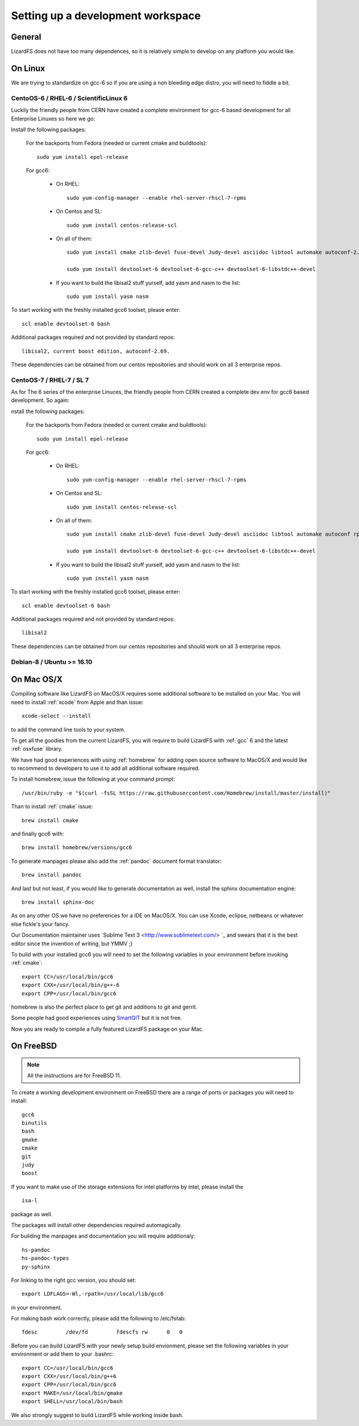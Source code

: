 .. _workspace:

**********************************
Setting up a development workspace
**********************************
.. auth-status-todo/none

General
=======

LizardFS does not have too many dependences, so it is relatively simple to
develop on any platform you would like.

On Linux
========

We are trying to standardize on gcc-6 so if you are using a non bleeding edge
distro, you will need to fiddle a bit.

.. _workspace_centos6:

CentoOS-6 / RHEL-6 / ScientificLinux 6
--------------------------------------

Luckily the friendly people from CERN have created a complete environment for
gcc-6 based development for all Enterprise Linuxes so here we go:

Install the following packages:

  For the backports from Fedora (needed or current cmake and buildtools)::

    sudo yum install epel-release

  For gcc6:

    * On RHEL::

        sudo yum-config-manager --enable rhel-server-rhscl-7-rpms

    * On Centos and SL::

        sudo yum install centos-release-scl

    * On all of them::

        sudo yum install cmake zlib-devel fuse-devel Judy-devel asciidoc libtool automake autoconf-2.69 rpm-build rpmlint a2x

        sudo yum install devtoolset-6 devtoolset-6-gcc-c++ devtoolset-6-libstdc++-devel

    * If you want to build the libisal2 stuff yurself, add yasm and nasm to
      the list::

        sudo yum install yasm nasm

To start working with the freshly installed gcc6 toolset, please enter::

  scl enable devtoolset-6 bash

Additional packages required and not provided by standard repos::

  libisal2, current boost edition, autoconf-2.69.

These dependencies can be obtained from our centos repositories and should
work on all 3 enterprise repos.

.. _workspace_centos7:

CentoOS-7 / RHEL-7 / SL 7
-------------------------

As for The 6 series of the enterprise Linuces, the friendly people from CERN created a complete dev env for gcc6 based development. So again:

nstall the following packages:

  For the backports from Fedora (needed or current cmake and buildtools)::

    sudo yum install epel-release

  For gcc6:

    * On RHEL::

        sudo yum-config-manager --enable rhel-server-rhscl-7-rpms

    * On Centos and SL::

        sudo yum install centos-release-scl

    * On all of them::

        sudo yum install cmake zlib-devel fuse-devel Judy-devel asciidoc libtool automake autoconf rpm-build rpmlint a2x boost-devel

        sudo yum install devtoolset-6 devtoolset-6-gcc-c++ devtoolset-6-libstdc++-devel

    * If you want to build the libisal2 stuff yurself, add yasm and nasm to
      the list::

        sudo yum install yasm nasm

To start working with the freshly installed gcc6 toolset, please enter::

  scl enable devtoolset-6 bash

Additional packages required and not provided by standard repos::

  libisal2

These dependencies can be obtained from our centos repositories and should
work on all 3 enterprise repos.

.. _workspace_debian:

Debian-8 / Ubuntu >= 16.10
--------------------------

.. _workspace_mac:

On Mac OS/X
===========

Compiling software like LizardFS on MacOS/X requires some additional software
to be installed on your Mac. You will need to install :ref:`xcode` from Apple
and than issue::

  xcode-select --install

to add the command line tools to your system.

To get all the goodies from the current LizardFS, you will require to build
LizardFS with :ref:`gcc` 6 and the latest :ref:`osxfuse` library.

We have had good experiences with using :ref:`homebrew` for adding open source
software to MacOS/X and would like to recommend to developers to use it to add
all additional software required.

To install homebrew, issue the following at your command prompt::

  /usr/bin/ruby -e "$(curl -fsSL https://raw.githubusercontent.com/Homebrew/install/master/install)"

Than to install :ref:`cmake` issue::

  brew install cmake

and finally gcc6 with::

  brew install homebrew/versions/gcc6

To generate manpages please also add the :ref:`pandoc` document format
translator::

  brew install pandoc

And last but not least, if you would like to generate documentation as well,
install the sphinx documentation engine::

  brew install sphinx-doc

As on any other OS we have no preferences for a IDE on MacOS/X. You can use
Xcode, eclipse, netbeans or whatever else fickle's your fancy.

Our Documentation maintainer uses `Sublime Text 3 <http://www.sublimetext.com/>
`_ and swears that it is the best editor since the invention of writing, but
YMMV ;)

To build with your installed gcc6 you will need to set the following variables
in your environment before invoking :ref:`cmake`::

  export CC=/usr/local/bin/gcc6
  export CXX=/usr/local/bin/g++-6
  export CPP=/usr/local/bin/gcc6

homebrew is also the perfect place to get git and additions to git and gerrit.

Some people had good experiences using `SmartGIT <http://www.syntevo.com/smartgit/>`_ but it is not free.

Now you are ready to compile a fully featured LizardFS package on your Mac.

.. _workspace_freebsd:

On FreeBSD
==========

.. note:: All the instructions are for FreeBSD 11.

To create a working development environment on FreeBSD there are a range of
ports or packages you will need to install::

  gcc6
  binutils
  bash
  gmake
  cmake
  git
  judy
  boost

If you want to make use of the storage extensions for intel platforms by
intel, please install the

::

  isa-l

package as well.

The packages will install other dependencies required automagically.

For building the manpages and documentation you will require additionaly::

  hs-pandoc
  hs-pandoc-types
  py-sphinx

For linking to the right gcc version, you should set::

  export LDFLAGS=-Wl,-rpath=/usr/local/lib/gcc6

in your environment.

For making bash work correctly, please add the following to /etc/fstab::

  fdesc         /dev/fd         fdescfs rw      0   0

Before you can build LizardFS with your newly setup build envionment, please
set the following variables in your environment or add them to your .bashrc::

  export CC=/usr/local/bin/gcc6
  export CXX=/usr/local/bin/g++6
  export CPP=/usr/local/bin/gcc6
  export MAKE=/usr/local/bin/gmake
  export SHELL=/usr/local/bin/bash

We also strongly suggest to build LizardFS while working inside bash.






